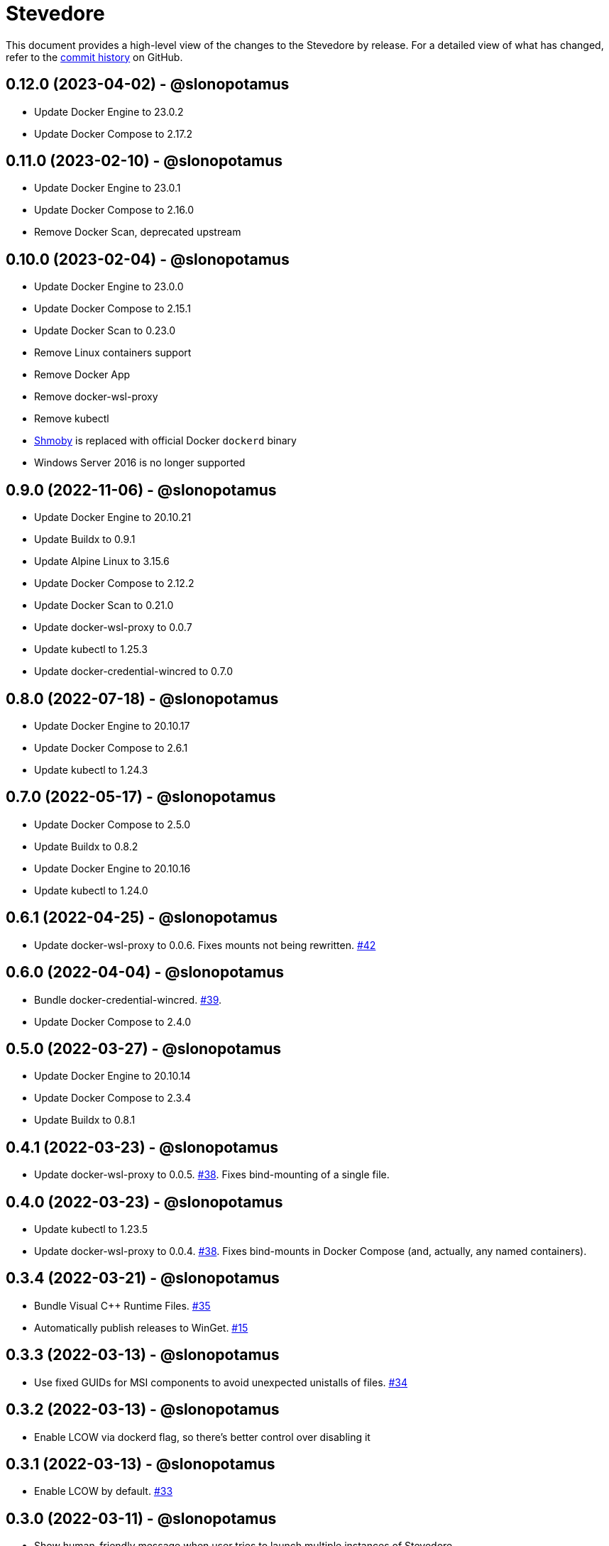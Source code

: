 = Stevedore
:slug: slonopotamus/stevedore
:uri-project: https://github.com/{slug}

This document provides a high-level view of the changes to the Stevedore by release.
For a detailed view of what has changed, refer to the {uri-project}/commits/main[commit history] on GitHub.

== 0.12.0 (2023-04-02) - @slonopotamus

* Update Docker Engine to 23.0.2
* Update Docker Compose to 2.17.2

== 0.11.0 (2023-02-10) - @slonopotamus

* Update Docker Engine to 23.0.1
* Update Docker Compose to 2.16.0
* Remove Docker Scan, deprecated upstream

== 0.10.0 (2023-02-04) - @slonopotamus

* Update Docker Engine to 23.0.0
* Update Docker Compose to 2.15.1
* Update Docker Scan to 0.23.0
* Remove Linux containers support
* Remove Docker App
* Remove docker-wsl-proxy
* Remove kubectl
* https://github.com/slonopotamus/shmoby[Shmoby] is replaced with official Docker `dockerd` binary
* Windows Server 2016 is no longer supported

== 0.9.0 (2022-11-06) - @slonopotamus

* Update Docker Engine to 20.10.21
* Update Buildx to 0.9.1
* Update Alpine Linux to 3.15.6
* Update Docker Compose to 2.12.2
* Update Docker Scan to 0.21.0
* Update docker-wsl-proxy to 0.0.7
* Update kubectl to 1.25.3
* Update docker-credential-wincred to 0.7.0

== 0.8.0 (2022-07-18) - @slonopotamus

* Update Docker Engine to 20.10.17
* Update Docker Compose to 2.6.1
* Update kubectl to 1.24.3

== 0.7.0 (2022-05-17) - @slonopotamus

* Update Docker Compose to 2.5.0
* Update Buildx to 0.8.2
* Update Docker Engine to 20.10.16
* Update kubectl to 1.24.0

== 0.6.1 (2022-04-25) - @slonopotamus

* Update docker-wsl-proxy to 0.0.6.
Fixes mounts not being rewritten.
https://github.com/slonopotamus/stevedore/issues/42#issuecomment-1106876503[#42]

== 0.6.0 (2022-04-04) - @slonopotamus

* Bundle docker-credential-wincred. https://github.com/slonopotamus/stevedore/issues/39[#39].
* Update Docker Compose to 2.4.0

== 0.5.0 (2022-03-27) - @slonopotamus

* Update Docker Engine to 20.10.14
* Update Docker Compose to 2.3.4
* Update Buildx to 0.8.1

== 0.4.1 (2022-03-23) - @slonopotamus

* Update docker-wsl-proxy to 0.0.5. https://github.com/slonopotamus/stevedore/issues/38[#38].
Fixes bind-mounting of a single file.

== 0.4.0 (2022-03-23) - @slonopotamus

* Update kubectl to 1.23.5
* Update docker-wsl-proxy to 0.0.4. https://github.com/slonopotamus/stevedore/issues/38[#38].
Fixes bind-mounts in Docker Compose (and, actually, any named containers).

== 0.3.4 (2022-03-21) - @slonopotamus

* Bundle Visual C++ Runtime Files. https://github.com/slonopotamus/stevedore/issues/35[#35]
* Automatically publish releases to WinGet. https://github.com/slonopotamus/stevedore/issues/15[#15]

== 0.3.3 (2022-03-13) - @slonopotamus

* Use fixed GUIDs for MSI components to avoid unexpected unistalls of files. https://github.com/slonopotamus/stevedore/issues/34[#34]

== 0.3.2 (2022-03-13) - @slonopotamus

* Enable LCOW via dockerd flag, so there's better control over disabling it

== 0.3.1 (2022-03-13) - @slonopotamus

* Enable LCOW by default. https://github.com/slonopotamus/stevedore/issues/33[#33]

== 0.3.0 (2022-03-11) - @slonopotamus

* Show human-friendly message when user tries to launch multiple instances of Stevedore
* Update Docker Engine to 20.10.13
* Update Buildx to 0.8.0
* Fix build script to actually bundle Shmoby in MSI
* Update Docker Compose to 2.3.3

== 0.2.0 (2022-03-08) - @slonopotamus

* Enable Linux containers by default and drop "experimental" label

== 0.1.1 (2022-03-07) - @slonopotamus

* Display error if WSL2 kernel is not installed. https://github.com/slonopotamus/stevedore/issues/32[#32]

== 0.1.0 (2022-03-06) - @slonopotamus

* Add kubectl
* Bundle https://github.com/slonopotamus/shmoby[Shmoby] as a temporary way to fix https://github.com/moby/moby/issues/37352[20 GB `COPY` issue].
* Update Docker Compose to 2.3.0
* Allow running Linux and Windows containers simultaneously. https://github.com/slonopotamus/stevedore/issues/29[#29]
* Auto-start Stevedore tray app on user logon. https://github.com/slonopotamus/stevedore/issues/31[#31]

== 0.0.7 (2022-02-16) - @slonopotamus

* Update docker-wsl-proxy to https://github.com/slonopotamus/docker-wsl-proxy/releases/tag/0.0.2[0.0.2]

== 0.0.6 (2022-02-14) - @slonopotamus

* Automatically attempt to restart service in case startup fails. https://github.com/slonopotamus/stevedore/issues/22[#22]
* Make service depend on EventLog
* Fix event text not shown properly in Windows Event Viewer
* Workaround failure to install under SYSTEM account. https://github.com/slonopotamus/stevedore/issues/10[#10]
* Add experimental support for Linux Containers. https://github.com/slonopotamus/stevedore/issues/8[#8]

== 0.0.5 (2022-02-08) - @slonopotamus

* Add `/SERVICENAME=stevedore` installer option to configure Windows service name
* Update Docker Compose to 2.2.3
* Update Docker Scan to 0.17.0

== 0.0.4 (2022-01-14) - @slonopotamus

* Add icons to installer
* Fix ERROR_ALIAS_EXISTS error when installing as AD user. https://github.com/slonopotamus/stevedore/issues/10[#10]
* Add Windows Server 2016 to list of supported OSes
* Add installer option to install Hyper-V Windows feature when Stevedore is installed for https://docs.microsoft.com/en-us/virtualization/windowscontainers/manage-containers/hyperv-container#hyper-v-isolation[Hyper-V container isolation]

== 0.0.3 (2022-01-06) - @slonopotamus

* Upgrade Buildx to 0.7.1
* Upgrade Docker to 20.10.12
* Upgrade Docker Compose to 2.2.2
* Upgrade Docker Scan to 0.16.0
* Drop compose-switch

== 0.0.2 (2021-10-03) - @slonopotamus

* Add `docker-compose` (https://github.com/slonopotamus/stevedore/issues/5[#5]).
You can access Docker Compose V2 via `docker compose`.
You can access Docker Compose V1 via `docker-compose`.
You can toggle whether `docker-compose` uses V1 or V2 via `docker-compose enable-v2` and `docker-compose disable-v2`.
* Add `docker scan` (https://github.com/slonopotamus/stevedore/issues/7[#7])

== 0.0.1 (2021-09-28) - @slonopotamus

* Initial release
